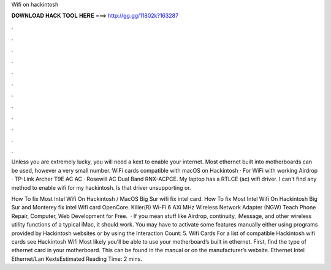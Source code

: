 Wifi on hackintosh



𝐃𝐎𝐖𝐍𝐋𝐎𝐀𝐃 𝐇𝐀𝐂𝐊 𝐓𝐎𝐎𝐋 𝐇𝐄𝐑𝐄 ===> http://gg.gg/11802k?163287



.



.



.



.



.



.



.



.



.



.



.



.

Unless you are extremely lucky, you will need a kext to enable your internet. Most ethernet built into motherboards can be used, however a very small number. WiFi cards compatible with macOS on Hackintosh · For WiFi with working Airdrop · TP-Link Archer T9E AC AC · Rosewill AC Dual Band RNX-ACPCE. My laptop has a RTLCE (ac) wifi driver. I can't find any method to enable wifi for my hackintosh. Is that driver unsupporting or.

How To fix Most Intel Wifi On Hackintosh / MacOS Big Sur wifi fix intel card. How To fix Most Intel Wifi On Hackintosh Big Sur and Monterey fix intel Wifi card OpenCore. Killer(R) Wi-Fi 6 AXi MHz Wireless Network Adapter (NGW) Teach Phone Repair, Computer, Web Development for Free.  · If you mean stuff like Airdrop, continuity, iMessage, and other wireless utility functions of a typical iMac, it should work. You may have to activate some features manually either using programs provided by Hackintosh websites or by using the  Interaction Count: 5. Wifi Cards For a list of compatible Hackintosh wifi cards see Hackintosh Wifi Most likely you’ll be able to use your motherboard’s built in ethernet. First, find the type of ethernet card in your motherboard. This can be found in the manual or on the manufacturer’s website. Ethernet Intel Ethernet/Lan KextsEstimated Reading Time: 2 mins.
